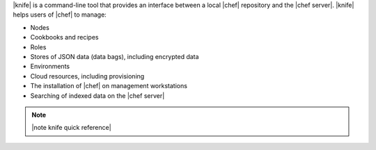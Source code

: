 .. The contents of this file are included in multiple topics.
.. This file should not be changed in a way that hinders its ability to appear in multiple documentation sets.

|knife| is a command-line tool that provides an interface between a local |chef| repository and the |chef server|. |knife| helps users of |chef| to manage:

* Nodes
* Cookbooks and recipes
* Roles
* Stores of JSON data (data bags), including encrypted data
* Environments
* Cloud resources, including provisioning
* The installation of |chef| on management workstations
* Searching of indexed data on the |chef server|

.. note:: |note knife quick reference|

